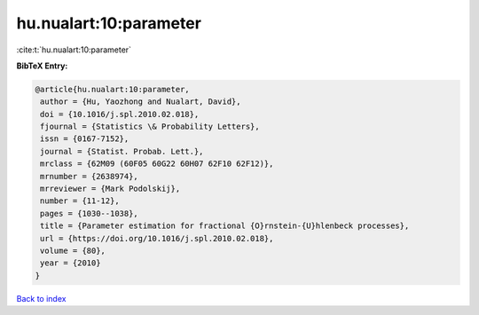 hu.nualart:10:parameter
=======================

:cite:t:`hu.nualart:10:parameter`

**BibTeX Entry:**

.. code-block:: bibtex

   @article{hu.nualart:10:parameter,
    author = {Hu, Yaozhong and Nualart, David},
    doi = {10.1016/j.spl.2010.02.018},
    fjournal = {Statistics \& Probability Letters},
    issn = {0167-7152},
    journal = {Statist. Probab. Lett.},
    mrclass = {62M09 (60F05 60G22 60H07 62F10 62F12)},
    mrnumber = {2638974},
    mrreviewer = {Mark Podolskij},
    number = {11-12},
    pages = {1030--1038},
    title = {Parameter estimation for fractional {O}rnstein-{U}hlenbeck processes},
    url = {https://doi.org/10.1016/j.spl.2010.02.018},
    volume = {80},
    year = {2010}
   }

`Back to index <../By-Cite-Keys.rst>`_
